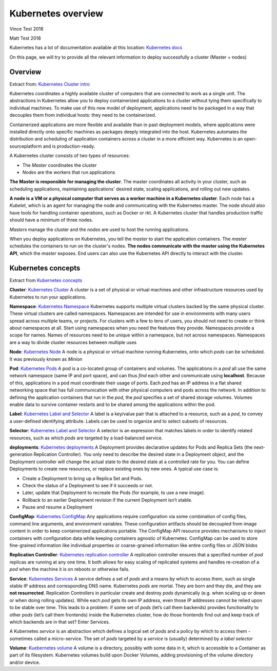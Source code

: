 Kubernetes overview
===================

Vince Test 2018

Matt Test 2018

Kubernetes has a lot of documentation available at this location: `Kubernetes docs <http://kubernetes.io/docs/>`_

On this page, we will try to provide all the relevant information to deploy successfully a cluster (Master + nodes)

Overview
--------

Extract from: `Kubernetes Cluster intro <http://kubernetes.io/docs/tutorials/kubernetes-basics/cluster-intro/>`_

Kubernetes coordinates a highly available cluster of computers that are connected to work as a single unit. 
The abstractions in Kubernetes allow you to deploy containerized applications to a cluster without tying them specifically to individual machines. To make use of this new model of deployment, applications need to be packaged in a way that decouples them from individual hosts: they need to be containerized.

Containerized applications are more flexible and available than in past deployment models, where applications were installed directly onto specific machines as packages deeply integrated into the host. Kubernetes automates the distribution and scheduling of application containers across a cluster in a more efficient way. Kubernetes is an open-sourceplatform and is production-ready.

A Kubernetes cluster consists of two types of resources:

* The *Master* coordinates the cluster
* *Nodes* are the workers that run applications

.. image:: /_static/class1/getting-started-cluster-diagram.png
	:align: center


**The Master is responsible for managing the cluster**. The master coordinates all activity in your cluster, such as scheduling applications, maintaining applications' desired state, scaling applications, and rolling out new updates.

**A node is a VM or a physical computer that serves as a worker machine in a Kubernetes cluster**. Each *node* has a *Kubelet*, which is an agent for managing the node and communicating with the Kubernetes master. The node should also have tools for handling container operations, such as Docker or rkt. A Kubernetes cluster that handles production traffic should have a minimum of three nodes.

*Masters* manage the cluster and the *nodes* are used to host the running applications.

When you deploy applications on Kubernetes, you tell the *master* to start the application containers. The *master* schedules the containers to run on the cluster's nodes. **The nodes communicate with the master using the Kubernetes API**, which the *master* exposes. End users can also use the Kubernetes API directly to interact with the cluster.

Kubernetes concepts
-------------------

Extract from `Kubernetes concepts <http://kubernetes.io/docs/user-guide/>`_

**Cluster**: `Kubernetes Cluster <https://kubernetes.io/docs/admin/>`_ A cluster is a set of physical or virtual machines and other infrastructure resources used by Kubernetes to run your applications.

**Namespace**: `Kubernetes Namespace <https://kubernetes.io/docs/user-guide/namespaces/>`_ Kubernetes supports multiple virtual clusters backed by the same physical cluster. These virtual clusters are called namespaces. Namespaces are intended for use in environments with many users spread across multiple teams, or projects. For clusters with a few to tens of users, you should not need to create or think about namespaces at all. Start using namespaces when you need the features they provide.
Namespaces provide a scope for names. Names of resources need to be unique within a namespace, but not across namespaces.
Namespaces are a way to divide cluster resources between multiple uses


**Node**: `Kubernetes Node <https://kubernetes.io/docs/admin/node/>`_ A node is a physical or virtual machine running Kubernetes, onto which *pods* can be scheduled. It was previously known as *Minion*

**Pod**: `Kubernetes Pods <https://kubernetes.io/docs/user-guide/pods/>`_ A pod is a co-located group of containers and volumes. The applications in a *pod* all use the same network namespace (same IP and port space), and can thus *find* each other and communicate using **localhost**. Because of this, applications in a pod must coordinate their usage of ports. Each *pod* has an IP address in a flat shared networking space that has full communication with other physical computers and pods across the network.
In addition to defining the application containers that run in the *pod*, the *pod* specifies a set of shared storage volumes. Volumes enable data to survive container restarts and to be shared among the applications within the pod.

**Label**: `Kubernetes Label and Selector <https://kubernetes.io/docs/user-guide/labels/>`_ A label is a key/value pair that is attached to a resource, such as a *pod*, to convey a user-defined identifying attribute. Labels can be used to organize and to select subsets of resources.

**Selector**: `Kubernetes Label and Selector <https://kubernetes.io/docs/user-guide/labels/>`_ A selector is an expression that matches labels in order to identify related resources, such as which *pods* are targeted by a load-balanced service.

**deployments**:  `Kubernetes deployments <https://kubernetes.io/docs/user-guide/deployments/>`_ A Deployment provides declarative updates for Pods and Replica Sets (the next-generation Replication Controller). You only need to describe the desired state in a Deployment object, and the Deployment controller will change the actual state to the desired state at a controlled rate for you. You can define Deployments to create new resources, or replace existing ones by new ones.
A typical use case is:

* Create a Deployment to bring up a Replica Set and Pods.
* Check the status of a Deployment to see if it succeeds or not.
* Later, update that Deployment to recreate the Pods (for example, to use a new image).
* Rollback to an earlier Deployment revision if the current Deployment isn’t stable.
* Pause and resume a Deployment

**ConfigMap**: `Kubernetes ConfigMap <https://kubernetes.io/docs/user-guide/configmap/>`_ Any applications require configuration via some combination of config files, command line arguments, and environment variables. These configuration artifacts should be decoupled from image content in order to keep containerized applications portable. The ConfigMap API resource provides mechanisms to inject containers with configuration data while keeping containers agnostic of Kubernetes. ConfigMap can be used to store fine-grained information like individual properties or coarse-grained information like entire config files or JSON blobs


**Replication Controller**: `Kubernetes replication controller <https://kubernetes.io/docs/user-guide/replication-controller/>`_ A replication controller ensures that a specified number of *pod* replicas are running at any one time. It both allows for easy scaling of replicated systems and handles re-creation of a *pod* when the machine it is on reboots or otherwise fails.

**Service**: `Kubernetes Services <https://kubernetes.io/docs/user-guide/services/>`_ A service defines a set of *pods* and a means by which to access them, such as single stable IP address and corresponding DNS name.
Kubernetes *pods* are mortal. They are born and they die, and they are **not resurrected**. Replication Controllers in particular create and destroy *pods* dynamically (e.g. when scaling up or down or when doing rolling updates). While each *pod* gets its own IP address, even those IP addresses cannot be relied upon to be stable over time. This leads to a problem: if some set of *pods* (let’s call them backends) provides functionality to other *pods* (let’s call them frontends) inside the Kubernetes cluster, how do those frontends find out and keep track of which backends are in that set? Enter Services.

A Kubernetes *service* is an abstraction which defines a logical set of *pods* and a policy by which to access them - sometimes called a micro-service. The set of *pods* targeted by a *service* is (usually) determined by a *label selector*

**Volume**: `Kuebernetes volume <https://kubernetes.io/docs/user-guide/volumes/>`_ A volume is a directory, possibly with some data in it, which is accessible to a Container as part of its filesystem. Kubernetes volumes build upon Docker Volumes, adding provisioning of the volume directory and/or device.
